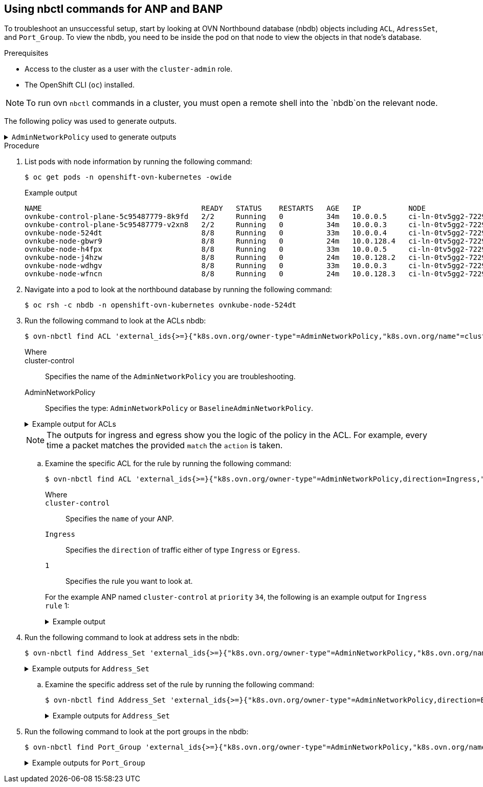 //module included in the following assemblies:
//
//networking/network_security/AdminNetworkPolicy/nw-ovn-k-anp-troubleshooting.adoc
:_mod-docs-content-type: PROCEDURE
[id="metrics-commands-anp_{context}"]
== Using nbctl commands for ANP and BANP

To troubleshoot an unsuccessful setup, start by looking at OVN Northbound database (nbdb) objects including `ACL`, `AdressSet`, and `Port_Group`. To view the nbdb, you need to be inside the pod on that node to view the objects in that node's database.

.Prerequisites

* Access to the cluster as a user with the `cluster-admin` role.
* The OpenShift CLI (`oc`) installed.

[NOTE]
====
To run ovn `nbctl` commands in a cluster, you must open a remote shell into the `nbdb`on the relevant node.
====
The following policy was used to generate outputs.

.`AdminNetworkPolicy` used to generate outputs
[%collapsible]
====
[source,yaml]
----
apiVersion: policy.networking.k8s.io/v1alpha1
kind: AdminNetworkPolicy
metadata:
  name: cluster-control
spec:
  priority: 34
  subject:
    namespaces:
      matchLabels:
        anp: cluster-control-anp # Only namespaces with this label have this ANP
  ingress:
  - name: "allow-from-ingress-router" # rule0
    action: "Allow"
    from:
    - namespaces:
        matchLabels:
          policy-group.network.openshift.io/ingress: ""
  - name: "allow-from-monitoring" # rule1
    action: "Allow"
    from:
    - namespaces:
        matchLabels:
          kubernetes.io/metadata.name: openshift-monitoring
    ports:
    - portNumber:
        protocol: TCP
        port: 7564
    - namedPort: "scrape"
  - name: "allow-from-open-tenants" # rule2
    action: "Allow"
    from:
    - namespaces: # open tenants
        matchLabels:
          tenant: open
  - name: "pass-from-restricted-tenants" # rule3
    action: "Pass"
    from:
    - namespaces: # restricted tenants
        matchLabels:
          tenant: restricted
  - name: "default-deny" # rule4
    action: "Deny"
    from:
    - namespaces: {} # Use the empty selector with caution because it also selects OpenShift namespaces as well.
  egress:
  - name: "allow-to-dns" # rule0
    action: "Allow"
    to:
    - pods:
        namespaceSelector:
          matchLabels:
            kubernetes.io/metadata.name: openshift-dns
        podSelector:
          matchLabels:
            app: dns
    ports:
    - portNumber:
        protocol: UDP
        port: 5353
  - name: "allow-to-kapi-server" # rule1
    action: "Allow"
    to:
    - nodes:
        matchExpressions:
        - key: node-role.kubernetes.io/control-plane
          operator: Exists
    ports:
    - portNumber:
        protocol: TCP
        port: 6443
  - name: "allow-to-splunk" # rule2
    action: "Allow"
    to:
    - namespaces:
        matchLabels:
          tenant: splunk
    ports:
    - portNumber:
        protocol: TCP
        port: 8991
    - portNumber:
        protocol: TCP
        port: 8992
  - name: "allow-to-open-tenants-and-intranet-and-worker-nodes" # rule3
    action: "Allow"
    to:
    - nodes: # worker-nodes
        matchExpressions:
        - key: node-role.kubernetes.io/worker
          operator: Exists
    - networks: # intranet
      - 172.29.0.0/30
      - 10.0.54.0/19
      - 10.0.56.38/32
      - 10.0.69.0/24
    - namespaces: # open tenants
        matchLabels:
          tenant: open
  - name: "pass-to-restricted-tenants" # rule4
    action: "Pass"
    to:
    - namespaces: # restricted tenants
        matchLabels:
          tenant: restricted
  - name: "default-deny"
    action: "Deny"
    to:
    - networks:
      - 0.0.0.0/0
----
====

.Procedure

. List pods with node information by running the following command:
+
[source,terminal]
----
$ oc get pods -n openshift-ovn-kubernetes -owide
----
+
.Example output
[source,terminal]
----
NAME                                     READY   STATUS    RESTARTS   AGE   IP           NODE                                       NOMINATED NODE   READINESS GATES
ovnkube-control-plane-5c95487779-8k9fd   2/2     Running   0          34m   10.0.0.5     ci-ln-0tv5gg2-72292-6sjw5-master-0         <none>           <none>
ovnkube-control-plane-5c95487779-v2xn8   2/2     Running   0          34m   10.0.0.3     ci-ln-0tv5gg2-72292-6sjw5-master-1         <none>           <none>
ovnkube-node-524dt                       8/8     Running   0          33m   10.0.0.4     ci-ln-0tv5gg2-72292-6sjw5-master-2         <none>           <none>
ovnkube-node-gbwr9                       8/8     Running   0          24m   10.0.128.4   ci-ln-0tv5gg2-72292-6sjw5-worker-c-s9gqt   <none>           <none>
ovnkube-node-h4fpx                       8/8     Running   0          33m   10.0.0.5     ci-ln-0tv5gg2-72292-6sjw5-master-0         <none>           <none>
ovnkube-node-j4hzw                       8/8     Running   0          24m   10.0.128.2   ci-ln-0tv5gg2-72292-6sjw5-worker-a-hzbh5   <none>           <none>
ovnkube-node-wdhgv                       8/8     Running   0          33m   10.0.0.3     ci-ln-0tv5gg2-72292-6sjw5-master-1         <none>           <none>
ovnkube-node-wfncn                       8/8     Running   0          24m   10.0.128.3   ci-ln-0tv5gg2-72292-6sjw5-worker-b-5bb7f   <none>           <none>
----

. Navigate into a pod to look at the northbound database by running the following command:
+
[source,terminal]
----
$ oc rsh -c nbdb -n openshift-ovn-kubernetes ovnkube-node-524dt
----
+
. Run the following command to look at the ACLs nbdb:
+
[source,terminal]
----
$ ovn-nbctl find ACL 'external_ids{>=}{"k8s.ovn.org/owner-type"=AdminNetworkPolicy,"k8s.ovn.org/name"=cluster-control}'
----
+
--
Where::
+
cluster-control:: Specifies the name of the `AdminNetworkPolicy` you are troubleshooting.
+
AdminNetworkPolicy:: Specifies the type: `AdminNetworkPolicy` or `BaselineAdminNetworkPolicy`.
--
+
.Example output for ACLs
[%collapsible]
====
[source,terminal]
----
_uuid               : 0d5e4722-b608-4bb1-b625-23c323cc9926
action              : allow-related
direction           : to-lport
external_ids        : {direction=Ingress, gress-index="2", "k8s.ovn.org/id"="default-network-controller:AdminNetworkPolicy:cluster-control:Ingress:2:None", "k8s.ovn.org/name"=cluster-control, "k8s.ovn.org/owner-controller"=default-network-controller, "k8s.ovn.org/owner-type"=AdminNetworkPolicy, port-policy-protocol=None}
label               : 0
log                 : false
match               : "outport == @a14645450421485494999 && ((ip4.src == $a13730899355151937870))"
meter               : acl-logging
name                : "ANP:cluster-control:Ingress:2"
options             : {}
priority            : 26598
severity            : []
tier                : 1

_uuid               : b7be6472-df67-439c-8c9c-f55929f0a6e0
action              : drop
direction           : from-lport
external_ids        : {direction=Egress, gress-index="5", "k8s.ovn.org/id"="default-network-controller:AdminNetworkPolicy:cluster-control:Egress:5:None", "k8s.ovn.org/name"=cluster-control, "k8s.ovn.org/owner-controller"=default-network-controller, "k8s.ovn.org/owner-type"=AdminNetworkPolicy, port-policy-protocol=None}
label               : 0
log                 : false
match               : "inport == @a14645450421485494999 && ((ip4.dst == $a11452480169090787059))"
meter               : acl-logging
name                : "ANP:cluster-control:Egress:5"
options             : {apply-after-lb="true"}
priority            : 26595
severity            : []
tier                : 1

_uuid               : 5a6e5bb4-36eb-4209-b8bc-c611983d4624
action              : pass
direction           : to-lport
external_ids        : {direction=Ingress, gress-index="3", "k8s.ovn.org/id"="default-network-controller:AdminNetworkPolicy:cluster-control:Ingress:3:None", "k8s.ovn.org/name"=cluster-control, "k8s.ovn.org/owner-controller"=default-network-controller, "k8s.ovn.org/owner-type"=AdminNetworkPolicy, port-policy-protocol=None}
label               : 0
log                 : false
match               : "outport == @a14645450421485494999 && ((ip4.src == $a764182844364804195))"
meter               : acl-logging
name                : "ANP:cluster-control:Ingress:3"
options             : {}
priority            : 26597
severity            : []
tier                : 1

_uuid               : 04f20275-c410-405c-a923-0e677f767889
action              : pass
direction           : from-lport
external_ids        : {direction=Egress, gress-index="4", "k8s.ovn.org/id"="default-network-controller:AdminNetworkPolicy:cluster-control:Egress:4:None", "k8s.ovn.org/name"=cluster-control, "k8s.ovn.org/owner-controller"=default-network-controller, "k8s.ovn.org/owner-type"=AdminNetworkPolicy, port-policy-protocol=None}
label               : 0
log                 : false
match               : "inport == @a14645450421485494999 && ((ip4.dst == $a5972452606168369118))"
meter               : acl-logging
name                : "ANP:cluster-control:Egress:4"
options             : {apply-after-lb="true"}
priority            : 26596
severity            : []
tier                : 1

_uuid               : 4b5d836a-e0a3-4088-825e-f9f0ca58e538
action              : drop
direction           : to-lport
external_ids        : {direction=Ingress, gress-index="4", "k8s.ovn.org/id"="default-network-controller:AdminNetworkPolicy:cluster-control:Ingress:4:None", "k8s.ovn.org/name"=cluster-control, "k8s.ovn.org/owner-controller"=default-network-controller, "k8s.ovn.org/owner-type"=AdminNetworkPolicy, port-policy-protocol=None}
label               : 0
log                 : false
match               : "outport == @a14645450421485494999 && ((ip4.src == $a13814616246365836720))"
meter               : acl-logging
name                : "ANP:cluster-control:Ingress:4"
options             : {}
priority            : 26596
severity            : []
tier                : 1

_uuid               : 5d09957d-d2cc-4f5a-9ddd-b97d9d772023
action              : allow-related
direction           : from-lport
external_ids        : {direction=Egress, gress-index="2", "k8s.ovn.org/id"="default-network-controller:AdminNetworkPolicy:cluster-control:Egress:2:tcp", "k8s.ovn.org/name"=cluster-control, "k8s.ovn.org/owner-controller"=default-network-controller, "k8s.ovn.org/owner-type"=AdminNetworkPolicy, port-policy-protocol=tcp}
label               : 0
log                 : false
match               : "inport == @a14645450421485494999 && ((ip4.dst == $a18396736153283155648)) && tcp && tcp.dst=={8991,8992}"
meter               : acl-logging
name                : "ANP:cluster-control:Egress:2"
options             : {apply-after-lb="true"}
priority            : 26598
severity            : []
tier                : 1

_uuid               : 1a68a5ed-e7f9-47d0-b55c-89184d97e81a
action              : allow-related
direction           : from-lport
external_ids        : {direction=Egress, gress-index="1", "k8s.ovn.org/id"="default-network-controller:AdminNetworkPolicy:cluster-control:Egress:1:tcp", "k8s.ovn.org/name"=cluster-control, "k8s.ovn.org/owner-controller"=default-network-controller, "k8s.ovn.org/owner-type"=AdminNetworkPolicy, port-policy-protocol=tcp}
label               : 0
log                 : false
match               : "inport == @a14645450421485494999 && ((ip4.dst == $a10706246167277696183)) && tcp && tcp.dst==6443"
meter               : acl-logging
name                : "ANP:cluster-control:Egress:1"
options             : {apply-after-lb="true"}
priority            : 26599
severity            : []
tier                : 1

_uuid               : aa1a224d-7960-4952-bdfb-35246bafbac8
action              : allow-related
direction           : to-lport
external_ids        : {direction=Ingress, gress-index="1", "k8s.ovn.org/id"="default-network-controller:AdminNetworkPolicy:cluster-control:Ingress:1:tcp", "k8s.ovn.org/name"=cluster-control, "k8s.ovn.org/owner-controller"=default-network-controller, "k8s.ovn.org/owner-type"=AdminNetworkPolicy, port-policy-protocol=tcp}
label               : 0
log                 : false
match               : "outport == @a14645450421485494999 && ((ip4.src == $a6786643370959569281)) && tcp && tcp.dst==7564"
meter               : acl-logging
name                : "ANP:cluster-control:Ingress:1"
options             : {}
priority            : 26599
severity            : []
tier                : 1

_uuid               : 1a27d30e-3f96-4915-8ddd-ade7f22c117b
action              : allow-related
direction           : from-lport
external_ids        : {direction=Egress, gress-index="3", "k8s.ovn.org/id"="default-network-controller:AdminNetworkPolicy:cluster-control:Egress:3:None", "k8s.ovn.org/name"=cluster-control, "k8s.ovn.org/owner-controller"=default-network-controller, "k8s.ovn.org/owner-type"=AdminNetworkPolicy, port-policy-protocol=None}
label               : 0
log                 : false
match               : "inport == @a14645450421485494999 && ((ip4.dst == $a10622494091691694581))"
meter               : acl-logging
name                : "ANP:cluster-control:Egress:3"
options             : {apply-after-lb="true"}
priority            : 26597
severity            : []
tier                : 1

_uuid               : b23a087f-08f8-4225-8c27-4a9a9ee0c407
action              : allow-related
direction           : from-lport
external_ids        : {direction=Egress, gress-index="0", "k8s.ovn.org/id"="default-network-controller:AdminNetworkPolicy:cluster-control:Egress:0:udp", "k8s.ovn.org/name"=cluster-control, "k8s.ovn.org/owner-controller"=default-network-controller, "k8s.ovn.org/owner-type"=AdminNetworkPolicy, port-policy-protocol=udp}
label               : 0
log                 : false
match               : "inport == @a14645450421485494999 && ((ip4.dst == $a13517855690389298082)) && udp && udp.dst==5353"
meter               : acl-logging
name                : "ANP:cluster-control:Egress:0"
options             : {apply-after-lb="true"}
priority            : 26600
severity            : []
tier                : 1

_uuid               : d14ed5cf-2e06-496e-8cae-6b76d5dd5ccd
action              : allow-related
direction           : to-lport
external_ids        : {direction=Ingress, gress-index="0", "k8s.ovn.org/id"="default-network-controller:AdminNetworkPolicy:cluster-control:Ingress:0:None", "k8s.ovn.org/name"=cluster-control, "k8s.ovn.org/owner-controller"=default-network-controller, "k8s.ovn.org/owner-type"=AdminNetworkPolicy, port-policy-protocol=None}
label               : 0
log                 : false
match               : "outport == @a14645450421485494999 && ((ip4.src == $a14545668191619617708))"
meter               : acl-logging
name                : "ANP:cluster-control:Ingress:0"
options             : {}
priority            : 26600
severity            : []
tier                : 1

----
====
+
[NOTE]
====
The outputs for ingress and egress show you the logic of the policy in the ACL. For example, every time a packet matches the provided `match` the `action` is taken.
====

.. Examine the specific ACL for the rule by running the following command:
+
[source,terminal]
----
$ ovn-nbctl find ACL 'external_ids{>=}{"k8s.ovn.org/owner-type"=AdminNetworkPolicy,direction=Ingress,"k8s.ovn.org/name"=cluster-control,gress-index="1"}'
----
+
--
Where::
+
`cluster-control`:: Specifies the `name` of your ANP.
+
`Ingress`:: Specifies the `direction` of traffic either of type `Ingress` or `Egress`.
+
`1`:: Specifies the rule you want to look at.
--
+
For the example ANP named `cluster-control` at `priority` `34`, the following is an example output for `Ingress` `rule` 1:
+
.Example output
[%collapsible]
====
[source,terminal]
----
_uuid               : aa1a224d-7960-4952-bdfb-35246bafbac8
action              : allow-related
direction           : to-lport
external_ids        : {direction=Ingress, gress-index="1", "k8s.ovn.org/id"="default-network-controller:AdminNetworkPolicy:cluster-control:Ingress:1:tcp", "k8s.ovn.org/name"=cluster-control, "k8s.ovn.org/owner-controller"=default-network-controller, "k8s.ovn.org/owner-type"=AdminNetworkPolicy, port-policy-protocol=tcp}
label               : 0
log                 : false
match               : "outport == @a14645450421485494999 && ((ip4.src == $a6786643370959569281)) && tcp && tcp.dst==7564"
meter               : acl-logging
name                : "ANP:cluster-control:Ingress:1"
options             : {}
priority            : 26599
severity            : []
tier                : 1
----
====

. Run the following command to look at address sets in the nbdb:
+
[source,terminal]
----
$ ovn-nbctl find Address_Set 'external_ids{>=}{"k8s.ovn.org/owner-type"=AdminNetworkPolicy,"k8s.ovn.org/name"=cluster-control}'
----
+
.Example outputs for `Address_Set`
[%collapsible]
====
[source,terminal]
----
_uuid               : 56e89601-5552-4238-9fc3-8833f5494869
addresses           : ["192.168.194.135", "192.168.194.152", "192.168.194.193", "192.168.194.254"]
external_ids        : {direction=Egress, gress-index="1", ip-family=v4, "k8s.ovn.org/id"="default-network-controller:AdminNetworkPolicy:cluster-control:Egress:1:v4", "k8s.ovn.org/name"=cluster-control, "k8s.ovn.org/owner-controller"=default-network-controller, "k8s.ovn.org/owner-type"=AdminNetworkPolicy}
name                : a10706246167277696183

_uuid               : 7df9330d-380b-4bdb-8acd-4eddeda2419c
addresses           : ["10.132.0.10", "10.132.0.11", "10.132.0.12", "10.132.0.13", "10.132.0.14", "10.132.0.15", "10.132.0.16", "10.132.0.17", "10.132.0.5", "10.132.0.7", "10.132.0.71", "10.132.0.75", "10.132.0.8", "10.132.0.81", "10.132.0.9", "10.132.2.10", "10.132.2.11", "10.132.2.12", "10.132.2.14", "10.132.2.15", "10.132.2.3", "10.132.2.4", "10.132.2.5", "10.132.2.6", "10.132.2.7", "10.132.2.8", "10.132.2.9", "10.132.3.64", "10.132.3.65", "10.132.3.72", "10.132.3.73", "10.132.3.76", "10.133.0.10", "10.133.0.11", "10.133.0.12", "10.133.0.13", "10.133.0.14", "10.133.0.15", "10.133.0.16", "10.133.0.17", "10.133.0.18", "10.133.0.19", "10.133.0.20", "10.133.0.21", "10.133.0.22", "10.133.0.23", "10.133.0.24", "10.133.0.25", "10.133.0.26", "10.133.0.27", "10.133.0.28", "10.133.0.29", "10.133.0.30", "10.133.0.31", "10.133.0.32", "10.133.0.33", "10.133.0.34", "10.133.0.35", "10.133.0.36", "10.133.0.37", "10.133.0.38", "10.133.0.39", "10.133.0.40", "10.133.0.41", "10.133.0.42", "10.133.0.44", "10.133.0.45", "10.133.0.46", "10.133.0.47", "10.133.0.48", "10.133.0.5", "10.133.0.6", "10.133.0.7", "10.133.0.8", "10.133.0.9", "10.134.0.10", "10.134.0.11", "10.134.0.12", "10.134.0.13", "10.134.0.14", "10.134.0.15", "10.134.0.16", "10.134.0.17", "10.134.0.18", "10.134.0.19", "10.134.0.20", "10.134.0.21", "10.134.0.22", "10.134.0.23", "10.134.0.24", "10.134.0.25", "10.134.0.26", "10.134.0.27", "10.134.0.28", "10.134.0.30", "10.134.0.31", "10.134.0.32", "10.134.0.33", "10.134.0.34", "10.134.0.35", "10.134.0.36", "10.134.0.37", "10.134.0.38", "10.134.0.4", "10.134.0.42", "10.134.0.9", "10.135.0.10", "10.135.0.11", "10.135.0.12", "10.135.0.13", "10.135.0.14", "10.135.0.15", "10.135.0.16", "10.135.0.17", "10.135.0.18", "10.135.0.19", "10.135.0.23", "10.135.0.24", "10.135.0.26", "10.135.0.27", "10.135.0.29", "10.135.0.3", "10.135.0.4", "10.135.0.40", "10.135.0.41", "10.135.0.42", "10.135.0.43", "10.135.0.44", "10.135.0.5", "10.135.0.6", "10.135.0.7", "10.135.0.8", "10.135.0.9"]
external_ids        : {direction=Ingress, gress-index="4", ip-family=v4, "k8s.ovn.org/id"="default-network-controller:AdminNetworkPolicy:cluster-control:Ingress:4:v4", "k8s.ovn.org/name"=cluster-control, "k8s.ovn.org/owner-controller"=default-network-controller, "k8s.ovn.org/owner-type"=AdminNetworkPolicy}
name                : a13814616246365836720

_uuid               : 84d76f13-ad95-4c00-8329-a0b1d023c289
addresses           : ["10.132.3.76", "10.135.0.44"]
external_ids        : {direction=Egress, gress-index="4", ip-family=v4, "k8s.ovn.org/id"="default-network-controller:AdminNetworkPolicy:cluster-control:Egress:4:v4", "k8s.ovn.org/name"=cluster-control, "k8s.ovn.org/owner-controller"=default-network-controller, "k8s.ovn.org/owner-type"=AdminNetworkPolicy}
name                : a5972452606168369118

_uuid               : 0c53e917-f7ee-4256-8f3a-9522c0481e52
addresses           : ["10.132.0.10", "10.132.0.11", "10.132.0.12", "10.132.0.13", "10.132.0.14", "10.132.0.15", "10.132.0.16", "10.132.0.17", "10.132.0.5", "10.132.0.7", "10.132.0.71", "10.132.0.75", "10.132.0.8", "10.132.0.81", "10.132.0.9", "10.132.2.10", "10.132.2.11", "10.132.2.12", "10.132.2.14", "10.132.2.15", "10.132.2.3", "10.132.2.4", "10.132.2.5", "10.132.2.6", "10.132.2.7", "10.132.2.8", "10.132.2.9", "10.132.3.64", "10.132.3.65", "10.132.3.72", "10.132.3.73", "10.132.3.76", "10.133.0.10", "10.133.0.11", "10.133.0.12", "10.133.0.13", "10.133.0.14", "10.133.0.15", "10.133.0.16", "10.133.0.17", "10.133.0.18", "10.133.0.19", "10.133.0.20", "10.133.0.21", "10.133.0.22", "10.133.0.23", "10.133.0.24", "10.133.0.25", "10.133.0.26", "10.133.0.27", "10.133.0.28", "10.133.0.29", "10.133.0.30", "10.133.0.31", "10.133.0.32", "10.133.0.33", "10.133.0.34", "10.133.0.35", "10.133.0.36", "10.133.0.37", "10.133.0.38", "10.133.0.39", "10.133.0.40", "10.133.0.41", "10.133.0.42", "10.133.0.44", "10.133.0.45", "10.133.0.46", "10.133.0.47", "10.133.0.48", "10.133.0.5", "10.133.0.6", "10.133.0.7", "10.133.0.8", "10.133.0.9", "10.134.0.10", "10.134.0.11", "10.134.0.12", "10.134.0.13", "10.134.0.14", "10.134.0.15", "10.134.0.16", "10.134.0.17", "10.134.0.18", "10.134.0.19", "10.134.0.20", "10.134.0.21", "10.134.0.22", "10.134.0.23", "10.134.0.24", "10.134.0.25", "10.134.0.26", "10.134.0.27", "10.134.0.28", "10.134.0.30", "10.134.0.31", "10.134.0.32", "10.134.0.33", "10.134.0.34", "10.134.0.35", "10.134.0.36", "10.134.0.37", "10.134.0.38", "10.134.0.4", "10.134.0.42", "10.134.0.9", "10.135.0.10", "10.135.0.11", "10.135.0.12", "10.135.0.13", "10.135.0.14", "10.135.0.15", "10.135.0.16", "10.135.0.17", "10.135.0.18", "10.135.0.19", "10.135.0.23", "10.135.0.24", "10.135.0.26", "10.135.0.27", "10.135.0.29", "10.135.0.3", "10.135.0.4", "10.135.0.40", "10.135.0.41", "10.135.0.42", "10.135.0.43", "10.135.0.44", "10.135.0.5", "10.135.0.6", "10.135.0.7", "10.135.0.8", "10.135.0.9"]
external_ids        : {direction=Egress, gress-index="2", ip-family=v4, "k8s.ovn.org/id"="default-network-controller:AdminNetworkPolicy:cluster-control:Egress:2:v4", "k8s.ovn.org/name"=cluster-control, "k8s.ovn.org/owner-controller"=default-network-controller, "k8s.ovn.org/owner-type"=AdminNetworkPolicy}
name                : a18396736153283155648

_uuid               : 5228bf1b-dfd8-40ec-bfa8-95c5bf9aded9
addresses           : []
external_ids        : {direction=Ingress, gress-index="0", ip-family=v4, "k8s.ovn.org/id"="default-network-controller:AdminNetworkPolicy:cluster-control:Ingress:0:v4", "k8s.ovn.org/name"=cluster-control, "k8s.ovn.org/owner-controller"=default-network-controller, "k8s.ovn.org/owner-type"=AdminNetworkPolicy}
name                : a14545668191619617708

_uuid               : 46530d69-70da-4558-8c63-884ec9dc4f25
addresses           : ["10.132.2.10", "10.132.2.5", "10.132.2.6", "10.132.2.7", "10.132.2.8", "10.132.2.9", "10.133.0.47", "10.134.0.33", "10.135.0.10", "10.135.0.11", "10.135.0.12", "10.135.0.19", "10.135.0.24", "10.135.0.7", "10.135.0.8", "10.135.0.9"]
external_ids        : {direction=Ingress, gress-index="1", ip-family=v4, "k8s.ovn.org/id"="default-network-controller:AdminNetworkPolicy:cluster-control:Ingress:1:v4", "k8s.ovn.org/name"=cluster-control, "k8s.ovn.org/owner-controller"=default-network-controller, "k8s.ovn.org/owner-type"=AdminNetworkPolicy}
name                : a6786643370959569281

_uuid               : 65fdcdea-0b9f-4318-9884-1b51d231ad1d
addresses           : ["10.132.3.72", "10.135.0.42"]
external_ids        : {direction=Ingress, gress-index="2", ip-family=v4, "k8s.ovn.org/id"="default-network-controller:AdminNetworkPolicy:cluster-control:Ingress:2:v4", "k8s.ovn.org/name"=cluster-control, "k8s.ovn.org/owner-controller"=default-network-controller, "k8s.ovn.org/owner-type"=AdminNetworkPolicy}
name                : a13730899355151937870

_uuid               : 73eabdb0-36bf-4ca3-b66d-156ac710df4c
addresses           : ["10.0.32.0/19", "10.0.56.38/32", "10.0.69.0/24", "10.132.3.72", "10.135.0.42", "172.29.0.0/30", "192.168.194.103", "192.168.194.2"]
external_ids        : {direction=Egress, gress-index="3", ip-family=v4, "k8s.ovn.org/id"="default-network-controller:AdminNetworkPolicy:cluster-control:Egress:3:v4", "k8s.ovn.org/name"=cluster-control, "k8s.ovn.org/owner-controller"=default-network-controller, "k8s.ovn.org/owner-type"=AdminNetworkPolicy}
name                : a10622494091691694581

_uuid               : 50cdbef2-71b5-474b-914c-6fcd1d7712d3
addresses           : ["10.132.0.10", "10.132.0.11", "10.132.0.12", "10.132.0.13", "10.132.0.14", "10.132.0.15", "10.132.0.16", "10.132.0.17", "10.132.0.5", "10.132.0.7", "10.132.0.71", "10.132.0.75", "10.132.0.8", "10.132.0.81", "10.132.0.9", "10.132.2.10", "10.132.2.11", "10.132.2.12", "10.132.2.14", "10.132.2.15", "10.132.2.3", "10.132.2.4", "10.132.2.5", "10.132.2.6", "10.132.2.7", "10.132.2.8", "10.132.2.9", "10.132.3.64", "10.132.3.65", "10.132.3.72", "10.132.3.73", "10.132.3.76", "10.133.0.10", "10.133.0.11", "10.133.0.12", "10.133.0.13", "10.133.0.14", "10.133.0.15", "10.133.0.16", "10.133.0.17", "10.133.0.18", "10.133.0.19", "10.133.0.20", "10.133.0.21", "10.133.0.22", "10.133.0.23", "10.133.0.24", "10.133.0.25", "10.133.0.26", "10.133.0.27", "10.133.0.28", "10.133.0.29", "10.133.0.30", "10.133.0.31", "10.133.0.32", "10.133.0.33", "10.133.0.34", "10.133.0.35", "10.133.0.36", "10.133.0.37", "10.133.0.38", "10.133.0.39", "10.133.0.40", "10.133.0.41", "10.133.0.42", "10.133.0.44", "10.133.0.45", "10.133.0.46", "10.133.0.47", "10.133.0.48", "10.133.0.5", "10.133.0.6", "10.133.0.7", "10.133.0.8", "10.133.0.9", "10.134.0.10", "10.134.0.11", "10.134.0.12", "10.134.0.13", "10.134.0.14", "10.134.0.15", "10.134.0.16", "10.134.0.17", "10.134.0.18", "10.134.0.19", "10.134.0.20", "10.134.0.21", "10.134.0.22", "10.134.0.23", "10.134.0.24", "10.134.0.25", "10.134.0.26", "10.134.0.27", "10.134.0.28", "10.134.0.30", "10.134.0.31", "10.134.0.32", "10.134.0.33", "10.134.0.34", "10.134.0.35", "10.134.0.36", "10.134.0.37", "10.134.0.38", "10.134.0.4", "10.134.0.42", "10.134.0.9", "10.135.0.10", "10.135.0.11", "10.135.0.12", "10.135.0.13", "10.135.0.14", "10.135.0.15", "10.135.0.16", "10.135.0.17", "10.135.0.18", "10.135.0.19", "10.135.0.23", "10.135.0.24", "10.135.0.26", "10.135.0.27", "10.135.0.29", "10.135.0.3", "10.135.0.4", "10.135.0.40", "10.135.0.41", "10.135.0.42", "10.135.0.43", "10.135.0.44", "10.135.0.5", "10.135.0.6", "10.135.0.7", "10.135.0.8", "10.135.0.9"]
external_ids        : {direction=Egress, gress-index="0", ip-family=v4, "k8s.ovn.org/id"="default-network-controller:AdminNetworkPolicy:cluster-control:Egress:0:v4", "k8s.ovn.org/name"=cluster-control, "k8s.ovn.org/owner-controller"=default-network-controller, "k8s.ovn.org/owner-type"=AdminNetworkPolicy}
name                : a13517855690389298082

_uuid               : 32a42f32-2d11-43dd-979d-a56d7ee6aa57
addresses           : ["10.132.3.76", "10.135.0.44"]
external_ids        : {direction=Ingress, gress-index="3", ip-family=v4, "k8s.ovn.org/id"="default-network-controller:AdminNetworkPolicy:cluster-control:Ingress:3:v4", "k8s.ovn.org/name"=cluster-control, "k8s.ovn.org/owner-controller"=default-network-controller, "k8s.ovn.org/owner-type"=AdminNetworkPolicy}
name                : a764182844364804195

_uuid               : 8fd3b977-6e1c-47aa-82b7-e3e3136c4a72
addresses           : ["0.0.0.0/0"]
external_ids        : {direction=Egress, gress-index="5", ip-family=v4, "k8s.ovn.org/id"="default-network-controller:AdminNetworkPolicy:cluster-control:Egress:5:v4", "k8s.ovn.org/name"=cluster-control, "k8s.ovn.org/owner-controller"=default-network-controller, "k8s.ovn.org/owner-type"=AdminNetworkPolicy}
name                : a11452480169090787059
----
====

.. Examine the specific address set of the rule  by running the following command:
+
[source,terminal]
----
$ ovn-nbctl find Address_Set 'external_ids{>=}{"k8s.ovn.org/owner-type"=AdminNetworkPolicy,direction=Egress,"k8s.ovn.org/name"=cluster-control,gress-index="5"}'
----
+
.Example outputs for `Address_Set`
[%collapsible]
====
[source,terminal]
----
_uuid               : 8fd3b977-6e1c-47aa-82b7-e3e3136c4a72
addresses           : ["0.0.0.0/0"]
external_ids        : {direction=Egress, gress-index="5", ip-family=v4, "k8s.ovn.org/id"="default-network-controller:AdminNetworkPolicy:cluster-control:Egress:5:v4", "k8s.ovn.org/name"=cluster-control, "k8s.ovn.org/owner-controller"=default-network-controller, "k8s.ovn.org/owner-type"=AdminNetworkPolicy}
name                : a11452480169090787059
----
====

. Run the following command to look at the port groups in the nbdb:
+
[source,terminal]
----
$ ovn-nbctl find Port_Group 'external_ids{>=}{"k8s.ovn.org/owner-type"=AdminNetworkPolicy,"k8s.ovn.org/name"=cluster-control}'
----
+
.Example outputs for `Port_Group`
[%collapsible]
====
[source,terminal]
----
_uuid               : f50acf71-7488-4b9a-b7b8-c8a024e99d21
acls                : [04f20275-c410-405c-a923-0e677f767889, 0d5e4722-b608-4bb1-b625-23c323cc9926, 1a27d30e-3f96-4915-8ddd-ade7f22c117b, 1a68a5ed-e7f9-47d0-b55c-89184d97e81a, 4b5d836a-e0a3-4088-825e-f9f0ca58e538, 5a6e5bb4-36eb-4209-b8bc-c611983d4624, 5d09957d-d2cc-4f5a-9ddd-b97d9d772023, aa1a224d-7960-4952-bdfb-35246bafbac8, b23a087f-08f8-4225-8c27-4a9a9ee0c407, b7be6472-df67-439c-8c9c-f55929f0a6e0, d14ed5cf-2e06-496e-8cae-6b76d5dd5ccd]
external_ids        : {"k8s.ovn.org/id"="default-network-controller:AdminNetworkPolicy:cluster-control", "k8s.ovn.org/name"=cluster-control, "k8s.ovn.org/owner-controller"=default-network-controller, "k8s.ovn.org/owner-type"=AdminNetworkPolicy}
name                : a14645450421485494999
ports               : [5e75f289-8273-4f8a-8798-8c10f7318833, de7e1b71-6184-445d-93e7-b20acadf41ea]
----
====